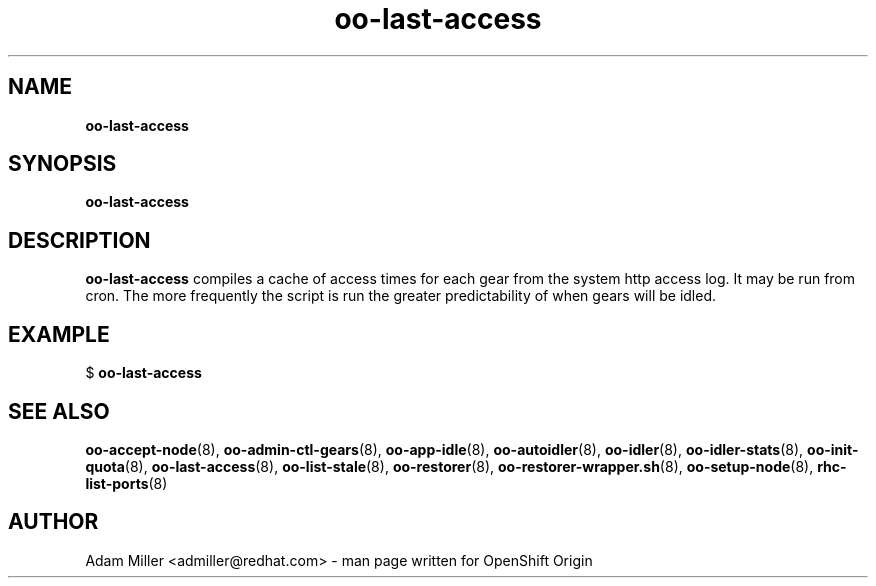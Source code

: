 .\" Text automatically generated by txt2man
.TH oo-last-access 8 "30 October 2012" "" ""
.SH NAME
\fBoo-last-access
\fB
.SH SYNOPSIS
.nf
.fam C
\fBoo-last-access\fP 

.fam T
.fi
.fam T
.fi
.SH DESCRIPTION
\fBoo-last-access\fP compiles a cache of access times for each gear from
the system http access log. It may be run from cron. The more
frequently the script is run the greater predictability of when
gears will be idled.
.SH EXAMPLE

$ \fBoo-last-access\fP 
.SH SEE ALSO
\fBoo-accept-node\fP(8), \fBoo-admin-ctl-gears\fP(8), \fBoo-app-idle\fP(8), \fBoo-autoidler\fP(8),
\fBoo-idler\fP(8), \fBoo-idler-stats\fP(8), \fBoo-init-quota\fP(8), \fBoo-last-access\fP(8),
\fBoo-list-stale\fP(8), \fBoo-restorer\fP(8), \fBoo-restorer-wrapper.sh\fP(8),
\fBoo-setup-node\fP(8), \fBrhc-list-ports\fP(8)
.SH AUTHOR
Adam Miller <admiller@redhat.com> - man page written for OpenShift Origin 
